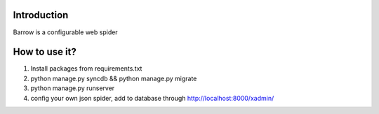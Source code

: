 Introduction
------------

Barrow is a configurable web spider

How to use it?
--------------

1. Install packages from requirements.txt
2. python manage.py syncdb && python manage.py migrate
3. python manage.py runserver
4. config your own json spider, add to database through http://localhost:8000/xadmin/